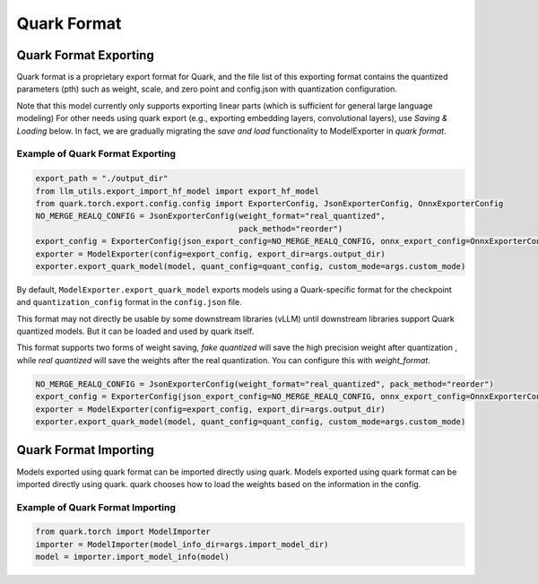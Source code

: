 Quark Format
============

Quark Format Exporting
----------------------

Quark format is a proprietary export format for Quark, and the file list of
this exporting format contains the quantized parameters (pth) such as weight, scale, and zero point and config.json with quantization  configuration.

Note that this model currently only supports exporting linear parts (which is sufficient for general large language modeling)
For other needs using quark export (e.g., exporting embedding layers, convolutional layers), use `Saving & Loading` below.
In fact, we are gradually migrating the `save and load` functionality to ModelExporter in `quark format`.

Example of Quark Format Exporting
~~~~~~~~~~~~~~~~~~~~~~~~~~~~~~~~~

.. code:: python

   export_path = "./output_dir"
   from llm_utils.export_import_hf_model import export_hf_model
   from quark.torch.export.config.config import ExporterConfig, JsonExporterConfig, OnnxExporterConfig
   NO_MERGE_REALQ_CONFIG = JsonExporterConfig(weight_format="real_quantized",
                                              pack_method="reorder")
   export_config = ExporterConfig(json_export_config=NO_MERGE_REALQ_CONFIG, onnx_export_config=OnnxExporterConfig())
   exporter = ModelExporter(config=export_config, export_dir=args.output_dir)
   exporter.export_quark_model(model, quant_config=quant_config, custom_mode=args.custom_mode)

By default, ``ModelExporter.export_quark_model`` exports models using a Quark-specific format for the checkpoint and ``quantization_config`` format in the ``config.json`` file.

This format may not directly be usable by some downstream libraries (vLLM) until downstream libraries support Quark quantized models. But it can be loaded and used by quark itself.

This format supports two forms of weight saving, `fake quantized` will save the high precision weight after quantization , while `real quantized` will save the weights after the real quantization. You can configure this with `weight_format`.

.. code:: python

   NO_MERGE_REALQ_CONFIG = JsonExporterConfig(weight_format="real_quantized", pack_method="reorder")
   export_config = ExporterConfig(json_export_config=NO_MERGE_REALQ_CONFIG, onnx_export_config=OnnxExporterConfig())
   exporter = ModelExporter(config=export_config, export_dir=args.output_dir)
   exporter.export_quark_model(model, quant_config=quant_config, custom_mode=args.custom_mode)


Quark Format Importing
----------------------

Models exported using quark format can be imported directly using quark. Models exported using quark format can be imported directly using quark. quark chooses how to load the weights based on the information in the config.

Example of Quark Format Importing
~~~~~~~~~~~~~~~~~~~~~~~~~~~~~~~~~

.. code:: python

   from quark.torch import ModelImporter
   importer = ModelImporter(model_info_dir=args.import_model_dir)
   model = importer.import_model_info(model)
